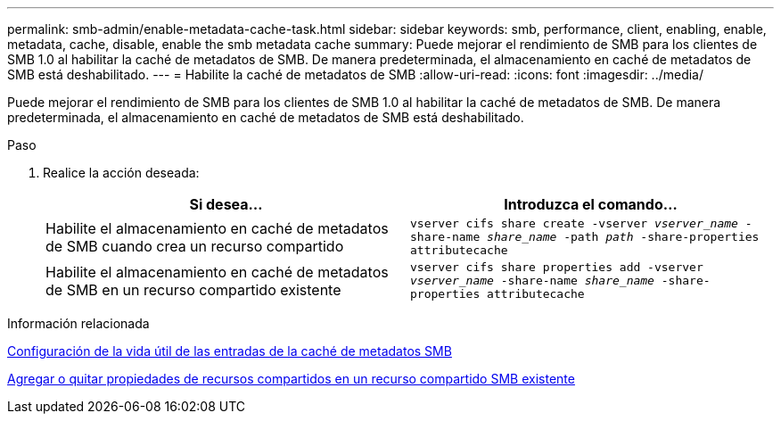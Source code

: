 ---
permalink: smb-admin/enable-metadata-cache-task.html 
sidebar: sidebar 
keywords: smb, performance, client, enabling, enable, metadata, cache, disable, enable the smb metadata cache 
summary: Puede mejorar el rendimiento de SMB para los clientes de SMB 1.0 al habilitar la caché de metadatos de SMB. De manera predeterminada, el almacenamiento en caché de metadatos de SMB está deshabilitado. 
---
= Habilite la caché de metadatos de SMB
:allow-uri-read: 
:icons: font
:imagesdir: ../media/


[role="lead"]
Puede mejorar el rendimiento de SMB para los clientes de SMB 1.0 al habilitar la caché de metadatos de SMB. De manera predeterminada, el almacenamiento en caché de metadatos de SMB está deshabilitado.

.Paso
. Realice la acción deseada:
+
|===
| Si desea... | Introduzca el comando... 


 a| 
Habilite el almacenamiento en caché de metadatos de SMB cuando crea un recurso compartido
 a| 
`vserver cifs share create -vserver _vserver_name_ -share-name _share_name_ -path _path_ -share-properties attributecache`



 a| 
Habilite el almacenamiento en caché de metadatos de SMB en un recurso compartido existente
 a| 
`vserver cifs share properties add -vserver _vserver_name_ -share-name _share_name_ -share-properties attributecache`

|===


.Información relacionada
xref:configure-lifetime-metadata-cache-entries-task.adoc[Configuración de la vida útil de las entradas de la caché de metadatos SMB]

xref:add-remove-share-properties-existing-share-task.adoc[Agregar o quitar propiedades de recursos compartidos en un recurso compartido SMB existente]
